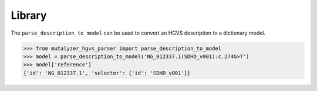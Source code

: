 Library
=======

The ``parse_description_to_model`` can be used to convert an HGVS description
to a dictionary model.


.. code:: python

    >>> from mutalyzer_hgvs_parser import parse_description_to_model
    >>> model = parse_description_to_model('NG_012337.1(SDHD_v001):c.274G>T')
    >>> model['reference']
    {'id': 'NG_012337.1', 'selector': {'id': 'SDHD_v001'}}
